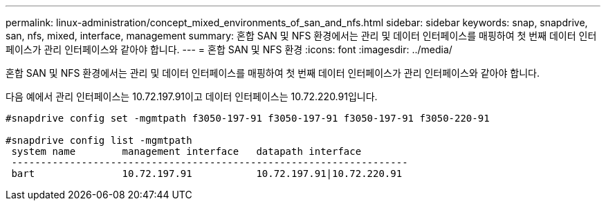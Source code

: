 ---
permalink: linux-administration/concept_mixed_environments_of_san_and_nfs.html 
sidebar: sidebar 
keywords: snap, snapdrive, san, nfs, mixed, interface, management 
summary: 혼합 SAN 및 NFS 환경에서는 관리 및 데이터 인터페이스를 매핑하여 첫 번째 데이터 인터페이스가 관리 인터페이스와 같아야 합니다. 
---
= 혼합 SAN 및 NFS 환경
:icons: font
:imagesdir: ../media/


[role="lead"]
혼합 SAN 및 NFS 환경에서는 관리 및 데이터 인터페이스를 매핑하여 첫 번째 데이터 인터페이스가 관리 인터페이스와 같아야 합니다.

다음 예에서 관리 인터페이스는 10.72.197.91이고 데이터 인터페이스는 10.72.220.91입니다.

[listing]
----

#snapdrive config set -mgmtpath f3050-197-91 f3050-197-91 f3050-197-91 f3050-220-91

#snapdrive config list -mgmtpath
 system name        management interface   datapath interface
 --------------------------------------------------------------------
 bart               10.72.197.91           10.72.197.91|10.72.220.91
----